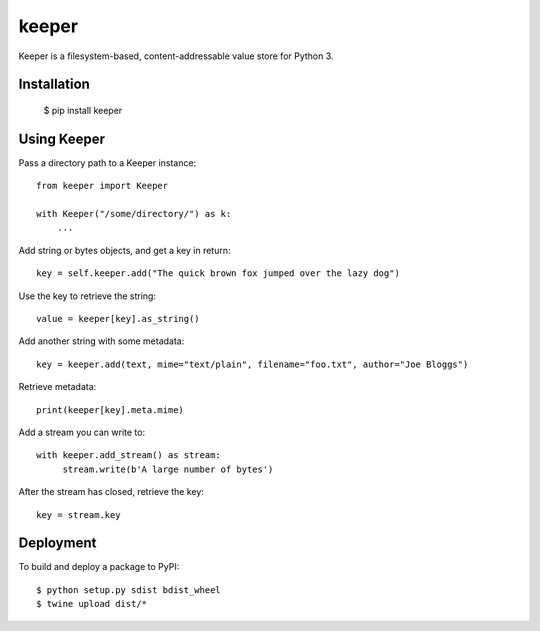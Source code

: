 ======
keeper
======

Keeper is a filesystem-based, content-addressable value store for Python 3.

Installation
============

  $ pip install keeper


Using Keeper
============

Pass a directory path to a Keeper instance::

   from keeper import Keeper

   with Keeper("/some/directory/") as k:
       ...

Add string or bytes objects, and get a key in return::

       key = self.keeper.add("The quick brown fox jumped over the lazy dog")

Use the key to retrieve the string::

       value = keeper[key].as_string()


Add another string with some metadata::

       key = keeper.add(text, mime="text/plain", filename="foo.txt", author="Joe Bloggs")

Retrieve metadata::

       print(keeper[key].meta.mime)


Add a stream you can write to::

       with keeper.add_stream() as stream:
            stream.write(b'A large number of bytes')

After the stream has closed, retrieve the key::

       key = stream.key


Deployment
==========

To build and deploy a package to PyPI::

  $ python setup.py sdist bdist_wheel
  $ twine upload dist/*


